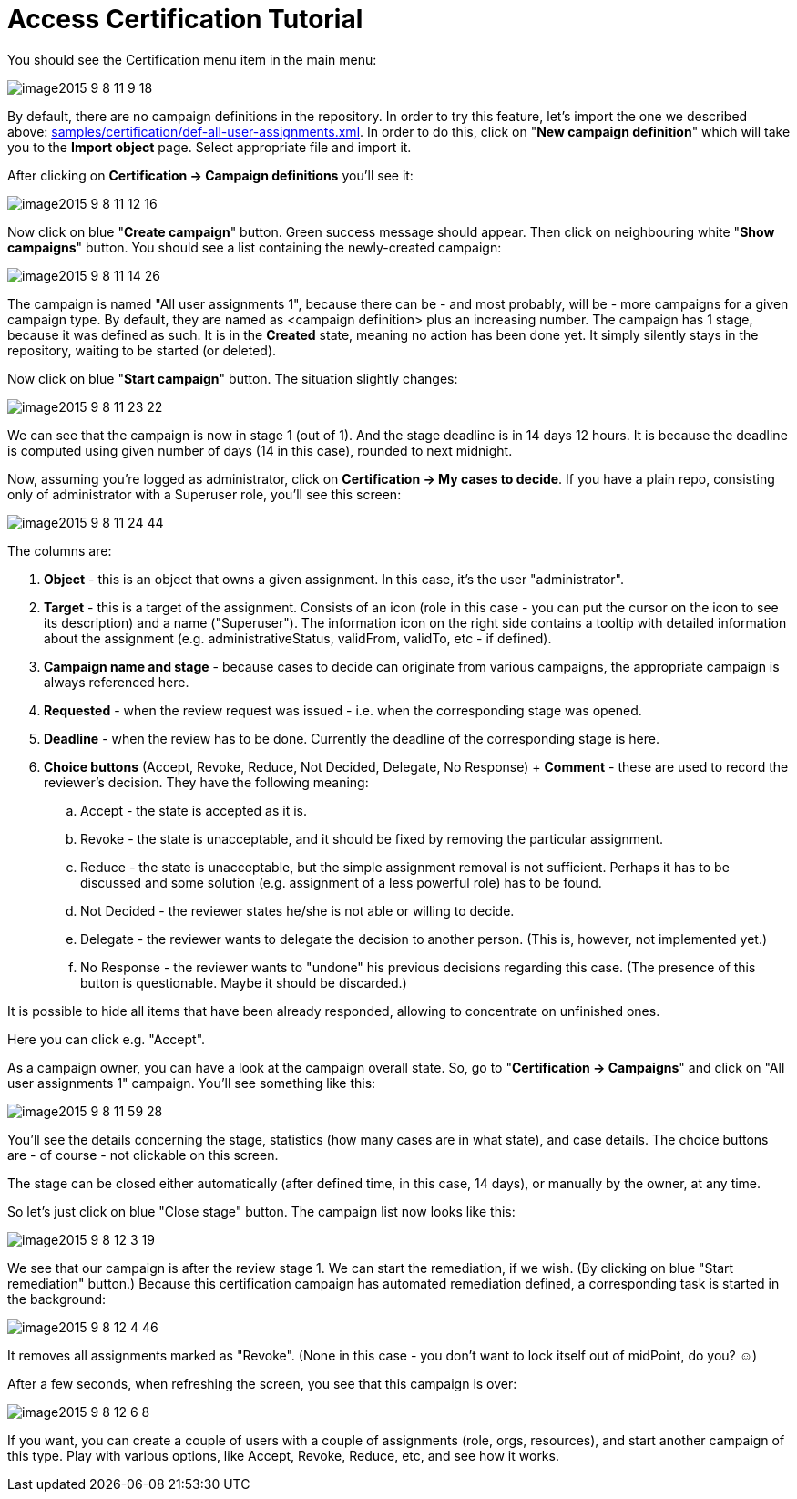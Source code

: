 = Access Certification Tutorial
:page-wiki-name: Access Certification - a very quick tutorial
:page-wiki-id: 22282316
:page-wiki-metadata-create-user: mederly
:page-wiki-metadata-create-date: 2016-01-22T16:20:47.115+01:00
:page-wiki-metadata-modify-user: mmacik
:page-wiki-metadata-modify-date: 2020-01-07T14:22:32.194+01:00
:page-since: "3.4"
:page-upkeep-status: yellow

You should see the Certification menu item in the main menu:

image::image2015-9-8-11-9-18.png[]

By default, there are no campaign definitions in the repository.
In order to try this feature, let's import the one we described above: link:https://github.com/Evolveum/midpoint-samples/blob/master/samples/certification/def-all-user-assignments.xml[samples/certification/def-all-user-assignments.xml]. In order to do this, click on "*New campaign definition*" which will take you to the *Import object* page.
Select appropriate file and import it.

After clicking on *Certification -> Campaign definitions* you'll see it:

image::image2015-9-8-11-12-16.png[]



Now click on blue "*Create campaign*" button.
Green success message should appear.
Then click on neighbouring white "*Show campaigns*" button.
You should see a list containing the newly-created campaign:

image::image2015-9-8-11-14-26.png[]



The campaign is named "All user assignments 1", because there can be - and most probably, will be - more campaigns for a given campaign type.
By default, they are named as <campaign definition> plus an increasing number.
The campaign has 1 stage, because it was defined as such.
It is in the *Created* state, meaning no action has been done yet.
It simply silently stays in the repository, waiting to be started (or deleted).

Now click on blue "*Start campaign*" button.
The situation slightly changes:

image::image2015-9-8-11-23-22.png[]



We can see that the campaign is now in stage 1 (out of 1).
And the stage deadline is in 14 days 12 hours.
It is because the deadline is computed using given number of days (14 in this case), rounded to next midnight.

Now, assuming you're logged as administrator, click on *Certification -> My cases to decide*. If you have a plain repo, consisting only of administrator with a Superuser role, you'll see this screen:

image::image2015-9-8-11-24-44.png[]



The columns are:

. *Object* - this is an object that owns a given assignment.
In this case, it's the user "administrator".

. *Target* - this is a target of the assignment.
Consists of an icon (role in this case - you can put the cursor on the icon to see its description) and a name ("Superuser"). The information icon on the right side contains a tooltip with detailed information about the assignment (e.g. administrativeStatus, validFrom, validTo, etc - if defined).

. *Campaign name and stage* - because cases to decide can originate from various campaigns, the appropriate campaign is always referenced here.

. *Requested* - when the review request was issued - i.e. when the corresponding stage was opened.

. *Deadline* - when the review has to be done.
Currently the deadline of the corresponding stage is here.

. *Choice buttons* (Accept, Revoke, Reduce, Not Decided, Delegate, No Response) + *Comment* - these are used to record the reviewer's decision.
They have the following meaning:

.. Accept - the state is accepted as it is.

.. Revoke - the state is unacceptable, and it should be fixed by removing the particular assignment.

.. Reduce - the state is unacceptable, but the simple assignment removal is not sufficient.
Perhaps it has to be discussed and some solution (e.g. assignment of a less powerful role) has to be found.

.. Not Decided - the reviewer states he/she is not able or willing to decide.

.. Delegate - the reviewer wants to delegate the decision to another person.
(This is, however, not implemented yet.)

.. No Response - the reviewer wants to "undone" his previous decisions regarding this case.
(The presence of this button is questionable.
Maybe it should be discarded.)



It is possible to hide all items that have been already responded, allowing to concentrate on unfinished ones.

Here you can click e.g. "Accept".

As a campaign owner, you can have a look at the campaign overall state.
So, go to "*Certification -> Campaigns*" and click on "All user assignments 1" campaign.
You'll see something like this:

image::image2015-9-8-11-59-28.png[]



You'll see the details concerning the stage, statistics (how many cases are in what state), and case details.
The choice buttons are - of course - not clickable on this screen.

The stage can be closed either automatically (after defined time, in this case, 14 days), or manually by the owner, at any time.

So let's just click on blue "Close stage" button.
The campaign list now looks like this:

image::image2015-9-8-12-3-19.png[]



We see that our campaign is after the review stage 1. We can start the remediation, if we wish.
(By clicking on blue "Start remediation" button.) Because this certification campaign has automated remediation defined, a corresponding task is started in the background:

image::image2015-9-8-12-4-46.png[]



It removes all assignments marked as "Revoke".
(None in this case - you don't want to lock itself out of midPoint, do you? ☺)

After a few seconds, when refreshing the screen, you see that this campaign is over:

image::image2015-9-8-12-6-8.png[]



If you want, you can create a couple of users with a couple of assignments (role, orgs, resources), and start another campaign of this type.
Play with various options, like Accept, Revoke, Reduce, etc, and see how it works.